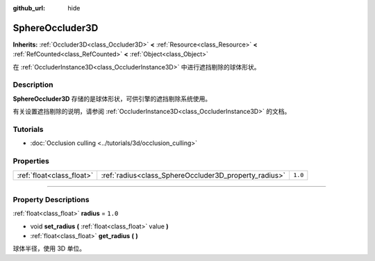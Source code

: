 :github_url: hide

.. DO NOT EDIT THIS FILE!!!
.. Generated automatically from Godot engine sources.
.. Generator: https://github.com/godotengine/godot/tree/master/doc/tools/make_rst.py.
.. XML source: https://github.com/godotengine/godot/tree/master/doc/classes/SphereOccluder3D.xml.

.. _class_SphereOccluder3D:

SphereOccluder3D
================

**Inherits:** :ref:`Occluder3D<class_Occluder3D>` **<** :ref:`Resource<class_Resource>` **<** :ref:`RefCounted<class_RefCounted>` **<** :ref:`Object<class_Object>`

在 :ref:`OccluderInstance3D<class_OccluderInstance3D>` 中进行遮挡剔除的球体形状。

.. rst-class:: classref-introduction-group

Description
-----------

**SphereOccluder3D** 存储的是球体形状，可供引擎的遮挡剔除系统使用。

有关设置遮挡剔除的说明，请参阅 :ref:`OccluderInstance3D<class_OccluderInstance3D>` 的文档。

.. rst-class:: classref-introduction-group

Tutorials
---------

- :doc:`Occlusion culling <../tutorials/3d/occlusion_culling>`

.. rst-class:: classref-reftable-group

Properties
----------

.. table::
   :widths: auto

   +---------------------------+-------------------------------------------------------+---------+
   | :ref:`float<class_float>` | :ref:`radius<class_SphereOccluder3D_property_radius>` | ``1.0`` |
   +---------------------------+-------------------------------------------------------+---------+

.. rst-class:: classref-section-separator

----

.. rst-class:: classref-descriptions-group

Property Descriptions
---------------------

.. _class_SphereOccluder3D_property_radius:

.. rst-class:: classref-property

:ref:`float<class_float>` **radius** = ``1.0``

.. rst-class:: classref-property-setget

- void **set_radius** **(** :ref:`float<class_float>` value **)**
- :ref:`float<class_float>` **get_radius** **(** **)**

球体半径，使用 3D 单位。

.. |virtual| replace:: :abbr:`virtual (This method should typically be overridden by the user to have any effect.)`
.. |const| replace:: :abbr:`const (This method has no side effects. It doesn't modify any of the instance's member variables.)`
.. |vararg| replace:: :abbr:`vararg (This method accepts any number of arguments after the ones described here.)`
.. |constructor| replace:: :abbr:`constructor (This method is used to construct a type.)`
.. |static| replace:: :abbr:`static (This method doesn't need an instance to be called, so it can be called directly using the class name.)`
.. |operator| replace:: :abbr:`operator (This method describes a valid operator to use with this type as left-hand operand.)`
.. |bitfield| replace:: :abbr:`BitField (This value is an integer composed as a bitmask of the following flags.)`
